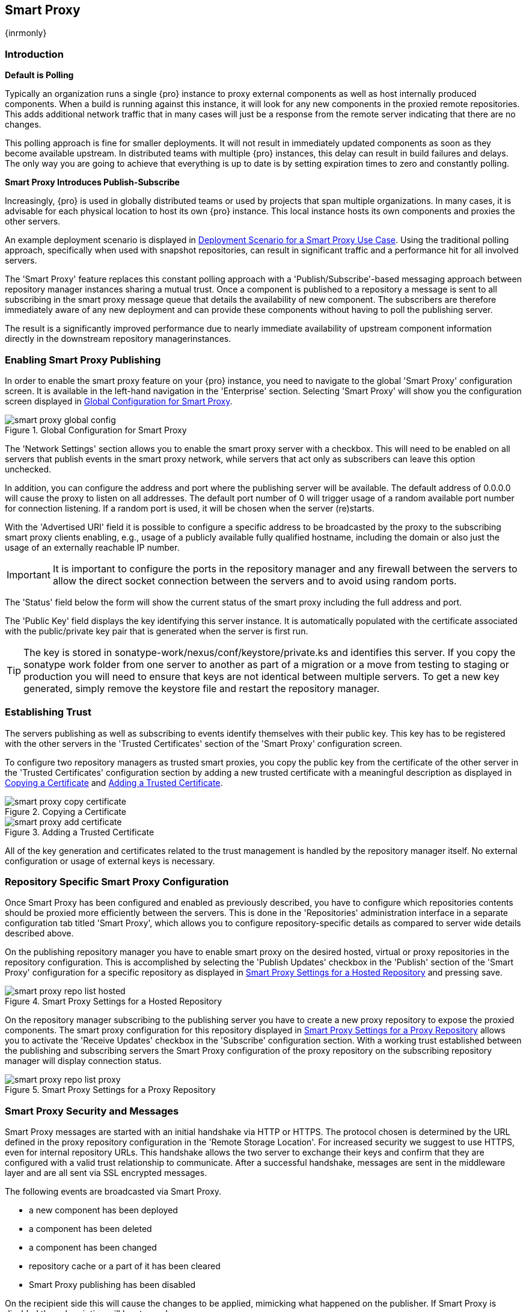 [[smartproxy]]
== Smart Proxy 

{inrmonly}

=== Introduction

*Default is Polling*

Typically an organization runs a single {pro} instance to proxy external components as well as host internally
produced components. When a build is running against this instance, it will look for any new components in the
proxied remote repositories. This adds additional network traffic that in many cases will just be a response from
the remote server indicating that there are no changes.

This polling approach is fine for smaller deployments. It will not result in immediately updated components as
soon as they become available upstream. In distributed teams with multiple {pro} instances, this delay can result
in build failures and delays. The only way you are going to achieve that everything is up to date is by setting
expiration times to zero and constantly polling.

*Smart Proxy Introduces Publish-Subscribe*

Increasingly, {pro} is used in globally distributed teams or used by projects that span multiple organizations. In
many cases, it is advisable for each physical location to host its own {pro} instance. This local instance hosts
its own components and proxies the other servers.

An example deployment scenario is displayed in <<fig-smart-proxy-scenario>>. Using the traditional polling
approach, specifically when used with snapshot repositories, can result in significant traffic and a performance
hit for all involved servers.

The 'Smart Proxy' feature replaces this constant polling approach with a 'Publish/Subscribe'-based messaging
approach between repository manager instances sharing a mutual trust. Once a component is published to a
repository a message is sent to all subscribing in the smart proxy message queue that details the availability of
new component. The subscribers are therefore immediately aware of any new deployment and can provide these
components without having to poll the publishing server.

The result is a significantly improved performance due to nearly immediate availability of upstream component
information directly in the downstream repository managerinstances.

[[smartproxy-enabling_smart_proxy_publishing]]
=== Enabling Smart Proxy Publishing

In order to enable the smart proxy feature on your {pro} instance, you need to navigate to the global 'Smart
Proxy' configuration screen. It is available in the left-hand navigation in the 'Enterprise' section. Selecting
'Smart Proxy' will show you the configuration screen displayed in <<fig-smart-proxy-global-config>>.
 
[[fig-smart-proxy-global-config]]
.Global Configuration for Smart Proxy
image::figs/web/smart-proxy-global-config.png[scale=50]

The 'Network Settings' section allows you to enable the smart proxy server with a checkbox. This will need to be
enabled on all servers that publish events in the smart proxy network, while servers that act only as subscribers
can leave this option unchecked.

In addition, you can configure the address and port where the publishing server will be available. The default
address of 0.0.0.0 will cause the proxy to listen on all addresses. The default port number of 0 will trigger
usage of a random available port number for connection listening. If a random port is used, it will be chosen when
the server (re)starts.

With the 'Advertised URI' field it is possible to configure a specific address to be broadcasted by the proxy to
the subscribing smart proxy clients enabling, e.g., usage of a publicly available fully qualified hostname,
including the domain or also just the usage of an externally reachable IP number.

IMPORTANT: It is important to configure the ports in the repository manager and any firewall between the servers
to allow the direct socket connection between the servers and to avoid using random ports.

The 'Status' field below the form will show the current status of the smart proxy including the full address and
port.

The 'Public Key' field displays the key identifying this server instance. It is automatically populated with the
certificate associated with the public/private key pair that is generated when the server is first run.

TIP: The key is stored in +sonatype-work/nexus/conf/keystore/private.ks+ and identifies this server. If you copy
the sonatype work folder from one server to another as part of a migration or a move from testing to staging or
production you will need to ensure that keys are not identical between multiple servers. To get a new key
generated, simply remove the keystore file and restart the repository manager.

[[smartproxy-establishing_trust]]
=== Establishing Trust

The servers publishing as well as subscribing to events identify themselves with their public key. This key has to
be registered with the other servers in the 'Trusted Certificates' section of the 'Smart Proxy' configuration
screen.

To configure two repository managers as trusted smart proxies, you copy the public key from the certificate of the
other server in the 'Trusted Certificates' configuration section by adding a new trusted certificate with a
meaningful description as displayed in <<fig-smart-proxy-copy-certificate>> and
<<fig-smart-proxy-add-certificate>>.

[[fig-smart-proxy-copy-certificate]]
.Copying a Certificate
image::figs/web/smart-proxy-copy-certificate.png[scale=70]

[[fig-smart-proxy-add-certificate]]
.Adding a Trusted Certificate
image::figs/web/smart-proxy-add-certificate.png[scale=70]

All of the key generation and certificates related to the trust management is handled by the repository manager
itself. No external configuration or usage of external keys is necessary.

[[smartproxy-repository_specific_smart_proxy_configuration]]
=== Repository Specific Smart Proxy Configuration

Once Smart Proxy has been configured and enabled as previously described, you have to configure which repositories
contents should be proxied more efficiently between the servers. This is done in the 'Repositories' administration
interface in a separate configuration tab titled 'Smart Proxy', which allows you to configure repository-specific
details as compared to server wide details described above.

On the publishing repository manager you have to enable smart proxy on the desired hosted, virtual or proxy
repositories in the repository configuration. This is accomplished by selecting the 'Publish Updates' checkbox in
the 'Publish' section of the 'Smart Proxy' configuration for a specific repository as displayed in
<<fig-smart-proxy-repo-list-hosted>> and pressing save.

[[fig-smart-proxy-repo-list-hosted]]
.Smart Proxy Settings for a Hosted Repository
image::figs/web/smart-proxy-repo-list-hosted.png[scale=65]

On the repository manager subscribing to the publishing server you have to create a new proxy repository to expose
the proxied components. The smart proxy configuration for this repository displayed in
<<fig-smart-proxy-repo-list-proxy>> allows you to activate the 'Receive Updates' checkbox in the 'Subscribe'
configuration section.  With a working trust established between the publishing and subscribing servers the Smart
Proxy configuration of the proxy repository on the subscribing repository manager will display connection status.

[[fig-smart-proxy-repo-list-proxy]]
.Smart Proxy Settings for a Proxy Repository
image::figs/web/smart-proxy-repo-list-proxy.png[scale=65]

[[smartproxy-smart_proxy_security_and_messages]]
=== Smart Proxy Security and Messages

Smart Proxy messages are started with an initial handshake via HTTP or HTTPS. The protocol chosen is determined by
the URL defined in the proxy repository configuration in the 'Remote Storage Location'. For increased security we
suggest to use HTTPS, even for internal repository URLs. This handshake allows the two server to exchange their
keys and confirm that they are configured with a valid trust relationship to communicate. After a successful
handshake, messages are sent in the middleware layer and are all sent via SSL encrypted messages.
 
The following events are broadcasted via Smart Proxy.

- a new component has been deployed
- a component has been deleted
- a component has been changed
- repository cache or a part of it has been cleared
- Smart Proxy publishing has been disabled

On the recipient side this will cause the changes to be applied, mimicking what happened on the publisher. If
Smart Proxy is disabled the subscription will be stopped.

[[smartproxy-example_setup]]
=== Example Setup

The deployment scenario displayed in <<fig-smart-proxy-scenario>> is a typical use case for Smart Proxy. Component
development is spread out across four distributed teams located in New York, London, Bangalore and San Jose. Each
of the teams has a repository manager instance deployed in their local network to provide the best performance for
each developer team and any locally running continuous integration server and other integrations

[[fig-smart-proxy-scenario]]
.Deployment Scenario for a Smart Proxy Use Case
image::figs/web/smart-proxy-scenario.png[scale=50]

When the development team in New York does a commit to their component build, a continuous integration server
deploys a new component snapshot version to the 'Nexus 1' instance.

With smart proxy enabled, this deployment is immediately followed by notifications, sent to the trusted smart
proxy subscribers in 'Nexus 2', 'Nexus 3', and 'Nexus 4'. These are collocated with the developers in London,
Bangalore, and San Jose and can be configured to immediately fetch the new components available. At a minimum they
will know about the availability of new component versions without the need to poll 'Nexus 1' repeatedly,
therefore, keeping performance high for everyone.

When a user of 'Nexus 2', 3 or 4 build a component that depends on a snapshot version of the component from 'Nexus
1', smart proxy guarantees that the latest version published to 'Nexus 1' is used.

To configure smart proxy between these servers for the snapshots repository you have to

. add the public key of 'Nexus 1' as trusted certificate to 'Nexus 2', 3 and 4

. add the public keys of 'Nexus 2', 3 and 4 as trusted certificate to 'Nexus 1'

. enable smart proxy publishing on the snapshot repository on 'Nexus 1'

. set up new proxy repositories to proxy the 'Nexus 1' snapshot repository on 'Nexus 2', 3 and 4

. enable smart proxy subscription on the new proxy repositories

. optionally enable prefetching of components

. add the new proxy repositories to the public group on 'Nexus 2', 3 and 4

With this setup, any snapshot deployment from the New York team on 'Nexus 1' is immediately available to the
development team in London, Bangalore, and San Jose.


[[smartproxy-advanced]]
=== Advanced Configuration

Typically smart proxy is configured in the dedicated user interfaces provided and described earlier in this
chapter. More fine grained and advanced configuration is exposed in the capabilities administration documented in
<<capabilities>>.

Specficically the following capabilities for the core smart proxy features are automatically created and
maintained.

Smart Proxy: Identity:: Provides the unique identity for the repository manager.

Smart Proxy: Messaging:: Provides the core messaging facilities for
smart proxy.

Smart Proxy: Trust:: Configures a trust relationsship with a remote
node.

Smart Proxy: Secure Connector:: Secures the connection using identity
and trust.

In addition you can find one smart proxy capability for each repository configured to be publish or subscribe
updates with Smart Proxy.

Smart Proxy: Publish:: Configures publishing updates to a specific repository via smart proxy.

Smart Proxy: Subscribe:: Configures subscribing to updates for a specific proxy repository. This capability
exposes the additional setting 'Delete' in the 'Settings' tab. If deletion is enabled, any component deletions in
the publishing repository is also carried out in the subscribing repositories. The 'Preemptive Fetch' flag allows
you to enable a download of components to the susbscribing proxy repository prior to any component requests
received by it. The default behaviour with preemptive fetch disabled only publishes the fact that new components
are available from the publishing repository.

TIP: A series of videos demonstrating Smart Proxy is available
http://www.sonatype.org/nexus/members-only/video-gallery-2/free-training-nexus-professional-and-smart-proxy/[on
the Nexus community site].


